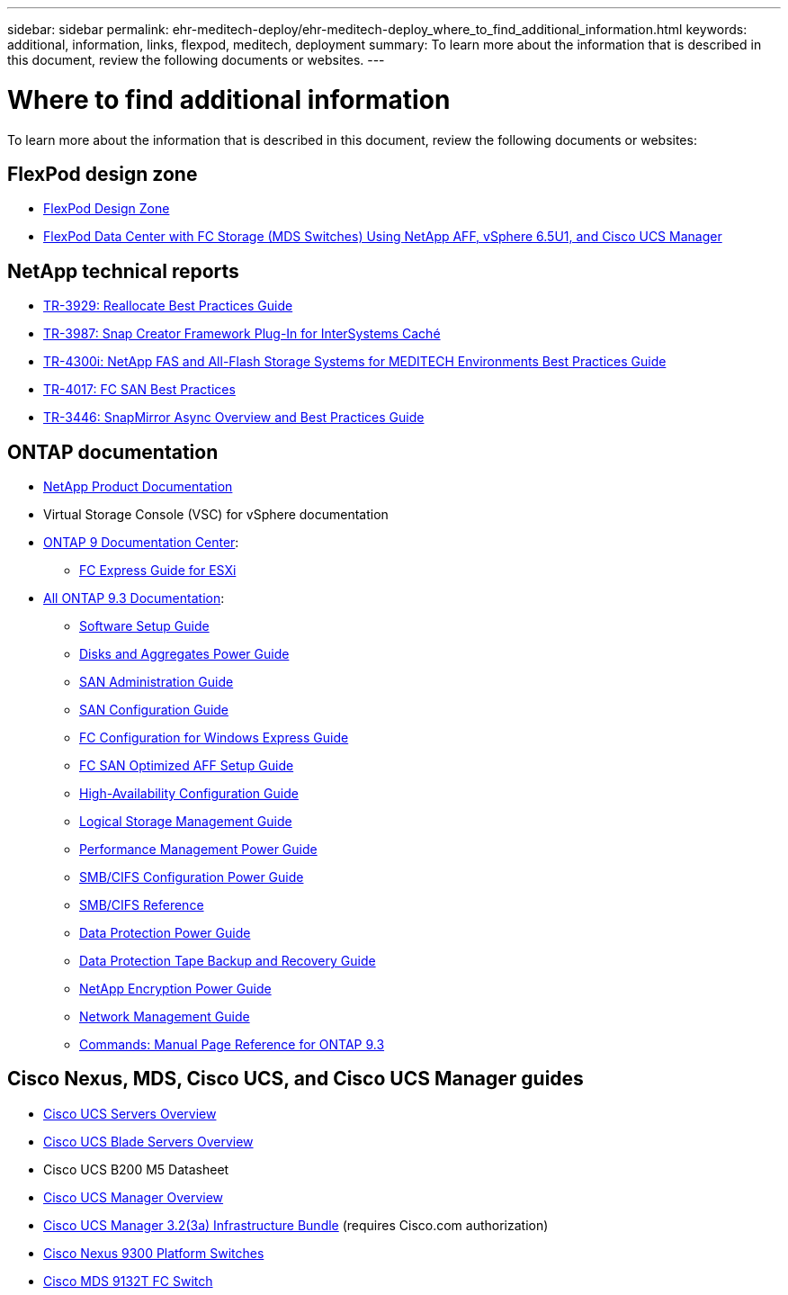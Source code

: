 ---
sidebar: sidebar
permalink: ehr-meditech-deploy/ehr-meditech-deploy_where_to_find_additional_information.html
keywords: additional, information, links, flexpod, meditech, deployment
summary: To learn more about the information that is described in this document, review the following documents or websites.
---

= Where to find additional information
:hardbreaks:
:nofooter:
:icons: font
:linkattrs:
:imagesdir: ./../media/

//
// This file was created with NDAC Version 2.0 (August 17, 2020)
//
// 2021-05-07 11:13:53.393911
//

[.lead]
To learn more about the information that is described in this document, review the following documents or websites:

== FlexPod design zone

* https://www.cisco.com/c/en/us/solutions/design-zone/data-center-design-guides/flexpod-design-guides.html[FlexPod Design Zone^]
* https://www.cisco.com/c/en/us/td/docs/unified_computing/ucs/UCS_CVDs/flexpod_esxi65u1_n9fc.html[FlexPod Data Center with FC Storage (MDS Switches) Using NetApp AFF, vSphere 6.5U1, and Cisco UCS Manager^]

== NetApp technical reports

* https://fieldportal.netapp.com/content/192896[TR-3929: Reallocate Best Practices Guide^]
* https://fieldportal.netapp.com/content/248308[TR-3987: Snap Creator Framework Plug-In for InterSystems Caché^]
* https://fieldportal.netapp.com/content/310932[TR-4300i: NetApp FAS and All-Flash Storage Systems for MEDITECH Environments Best Practices Guide^]
* http://media.netapp.com/documents/tr-4017.pdf[TR-4017: FC SAN Best Practices^]
* http://media.netapp.com/documents/tr-3446.pdf[TR-3446: SnapMirror Async Overview and Best Practices Guide^]

== ONTAP documentation

* https://www.netapp.com/us/documentation/index.aspx[NetApp Product Documentation^]
* Virtual Storage Console (VSC) for vSphere documentation
* http://docs.netapp.com/ontap-9/index.jsp[ONTAP 9 Documentation Center^]:
** http://docs.netapp.com/ontap-9/topic/com.netapp.doc.exp-fc-esx-cpg/home.html[FC Express Guide for ESXi^]
* https://mysupport.netapp.com/documentation/docweb/index.html?productID=62579[All ONTAP 9.3 Documentation^]:
** http://docs.netapp.com/ontap-9/topic/com.netapp.doc.dot-cm-ssg/home.html?lang=dot-cm-ssg[Software Setup Guide^]
** http://docs.netapp.com/ontap-9/topic/com.netapp.doc.dot-cm-psmg/home.html?lang=dot-cm-psmg[Disks and Aggregates Power Guide^]
** http://docs.netapp.com/ontap-9/topic/com.netapp.doc.dot-cm-sanag/home.html?lang=dot-cm-sanag[SAN Administration Guide^]
** http://docs.netapp.com/ontap-9/topic/com.netapp.doc.dot-cm-sanconf/home.html?lang=dot-cm-sanconf[SAN Configuration Guide^]
** http://docs.netapp.com/ontap-9/topic/com.netapp.doc.exp-fc-cpg/home.html?lang=exp-fc-cpg[FC Configuration for Windows Express Guide^]
** http://docs.netapp.com/ontap-9/topic/com.netapp.doc.cdot-fcsan-optaff-sg/home.html?lang=cdot-fcsan-optaff-sg[FC SAN Optimized AFF Setup Guide^]
** http://docs.netapp.com/ontap-9/topic/com.netapp.doc.dot-cm-hacg/home.html?lang=dot-cm-hacg[High-Availability Configuration Guide^]
** http://docs.netapp.com/ontap-9/topic/com.netapp.doc.dot-cm-vsmg/home.html?lang=dot-cm-vsmg[Logical Storage Management Guide^]
** http://docs.netapp.com/ontap-9/topic/com.netapp.doc.pow-perf-mon/home.html?lang=pow-perf-mon[Performance Management Power Guide^]
** http://docs.netapp.com/ontap-9/topic/com.netapp.doc.pow-cifs-cg/home.html?lang=pow-cifs-cg[SMB/CIFS Configuration Power Guide^]
** http://docs.netapp.com/ontap-9/topic/com.netapp.doc.cdot-famg-cifs/home.html?lang=cdot-famg-cifs[SMB/CIFS Reference^]
** http://docs.netapp.com/ontap-9/topic/com.netapp.doc.pow-dap/home.html?lang=pow-dap[Data Protection Power Guide^]
** http://docs.netapp.com/ontap-9/topic/com.netapp.doc.dot-cm-ptbrg/home.html?lang=dot-cm-ptbrg[Data Protection Tape Backup and Recovery Guide^]
** http://docs.netapp.com/ontap-9/topic/com.netapp.doc.pow-nve/home.html?lang=pow-nve[NetApp Encryption Power Guide^]
** http://docs.netapp.com/ontap-9/topic/com.netapp.doc.dot-cm-nmg/home.html?lang=dot-cm-nmg[Network Management Guide^]
** http://docs.netapp.com/ontap-9/topic/com.netapp.doc.dot-cm-cmpr-930/home.html?lang=dot-cm-cmpr-930[Commands: Manual Page Reference for ONTAP 9.3^]

== Cisco Nexus, MDS, Cisco UCS, and Cisco UCS Manager guides

* https://www.cisco.com/c/en/us/products/servers-unified-computing/index.html[Cisco UCS Servers Overview^]
* https://www.cisco.com/c/en/us/products/servers-unified-computing/ucs-b-series-blade-servers/index.html[Cisco UCS Blade Servers Overview^]
* Cisco UCS B200 M5 Datasheet
* https://www.cisco.com/c/en/us/products/servers-unified-computing/ucs-manager/index.html[Cisco UCS Manager Overview^]
* https://software.cisco.com/download/home/283612660/type/283655658/release/3.2%25283a%2529[Cisco UCS Manager 3.2(3a) Infrastructure Bundle^] (requires Cisco.com authorization)
* https://www.cisco.com/c/en/us/products/collateral/switches/nexus-9000-series-switches/datasheet-c78-736967.html[Cisco Nexus 9300 Platform Switches^]
* https://www.cisco.com/c/en/us/products/collateral/storage-networking/mds-9100-series-multilayer-fabric-switches/datasheet-c78-739613.html[Cisco MDS 9132T FC Switch^]
